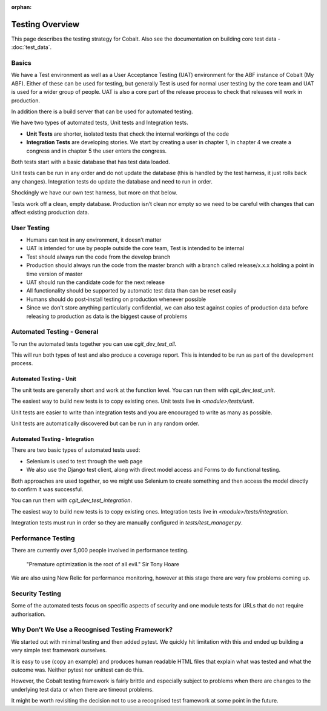 :orphan:

.. image:: ../../images/cobalt.jpg
 :width: 300
 :alt: Cobalt Chemical Symbol

.. image:: ../../images/testing.jpg
 :width: 300
 :alt: Testing

##################
Testing Overview
##################

This page describes the testing strategy for Cobalt. Also see the documentation on building core test data -
:doc:`test_data`.

*******
Basics
*******
We have a Test environment as well as a User Acceptance Testing (UAT) environment for the
ABF instance of Cobalt (My ABF). Either of these can be used for testing, but generally Test is used for
normal user testing by the core team and UAT is used for a wider group of people. UAT is also a core
part of the release process to check that releases will work in production.

In addition there
is a build server that can be used for automated testing.

We have two types of automated tests, Unit tests and Integration tests.

- **Unit Tests** are shorter, isolated tests that check the internal workings of the code
- **Integration Tests** are developing stories. We start by creating a user in chapter 1, in chapter 4 we create a congress and in chapter 5 the user enters the congress.

Both tests start with a basic database that has test data loaded.

Unit tests can be run in any order and do not update the database (this is handled by the test harness,
it just rolls back any changes).
Integration tests do update the database and need to run in order.

Shockingly we have our own test harness, but more on that below.

Tests work off a clean, empty database. Production
isn’t clean nor empty so we need to be careful with
changes that can affect existing production data.

*************
User Testing
*************

* Humans can test in any environment, it doesn’t matter
* UAT is intended for use by people outside the core team, Test is intended to be internal
* Test should always run the code from the develop branch
* Production should always run the code from the master branch with a branch called release/x.x.x holding a point in time version of master
* UAT should run the candidate code for the next release
* All functionality should be supported by automatic test data than can be reset easily
* Humans should do post-install testing on production whenever possible
* Since we don't store anything particularly confidential, we can also test against copies of production data before releasing to production as data is the biggest cause of problems

***************************
Automated Testing - General
***************************

To run the automated tests together you can use `cgit_dev_test_all`.

This will run both types of test and also produce a coverage report. This is intended to be run
as part of the development process.

Automated Testing - Unit
========================

The unit tests are generally short and work at the function level. You can run them with `cgit_dev_test_unit`.

The easiest way to build new tests is to copy existing ones. Unit tests live in `<module>/tests/unit`.

Unit tests are easier to write than integration tests and you are encouraged to write as many as possible.

Unit tests are automatically discovered but can be run in any random order.

Automated Testing - Integration
===============================

There are two basic types of automated tests used:

* Selenium is used to test through the web page
* We also use the Django test client, along with direct model access and Forms to do functional testing.

Both approaches are used together, so we might use Selenium to create something and then access
the model directly to confirm it was successful.

You can run them with `cgit_dev_test_integration`.

The easiest way to build new tests is to copy existing ones. Integration tests live in `<module>/tests/integration`.

Integration tests must run in order so they are manually configured in `tests/test_manager.py`.

********************
Performance Testing
********************

There are currently over 5,000 people involved in performance testing.

    "Premature optimization is the root of all evil." Sir Tony Hoare

We are also using New Relic for performance monitoring, however at this stage there are very
few problems coming up.

****************
Security Testing
****************

Some of the automated tests focus on specific aspects of security and one module tests for URLs that do not
require authorisation.

************************************************
Why Don't We Use a Recognised Testing Framework?
************************************************

We started out with minimal testing and then added pytest. We quickly hit limitation
with this and ended up building a very simple test framework ourselves.

It is easy to use (copy an example) and produces human readable HTML files that explain what
was tested and what the outcome was. Neither pytest nor unittest can do this.

However, the Cobalt testing framework is fairly brittle and especially subject to problems
when there are changes to the underlying test data or when there are timeout problems.

It might be worth revisiting the decision not to use a recognised test framework at
some point in the future.

